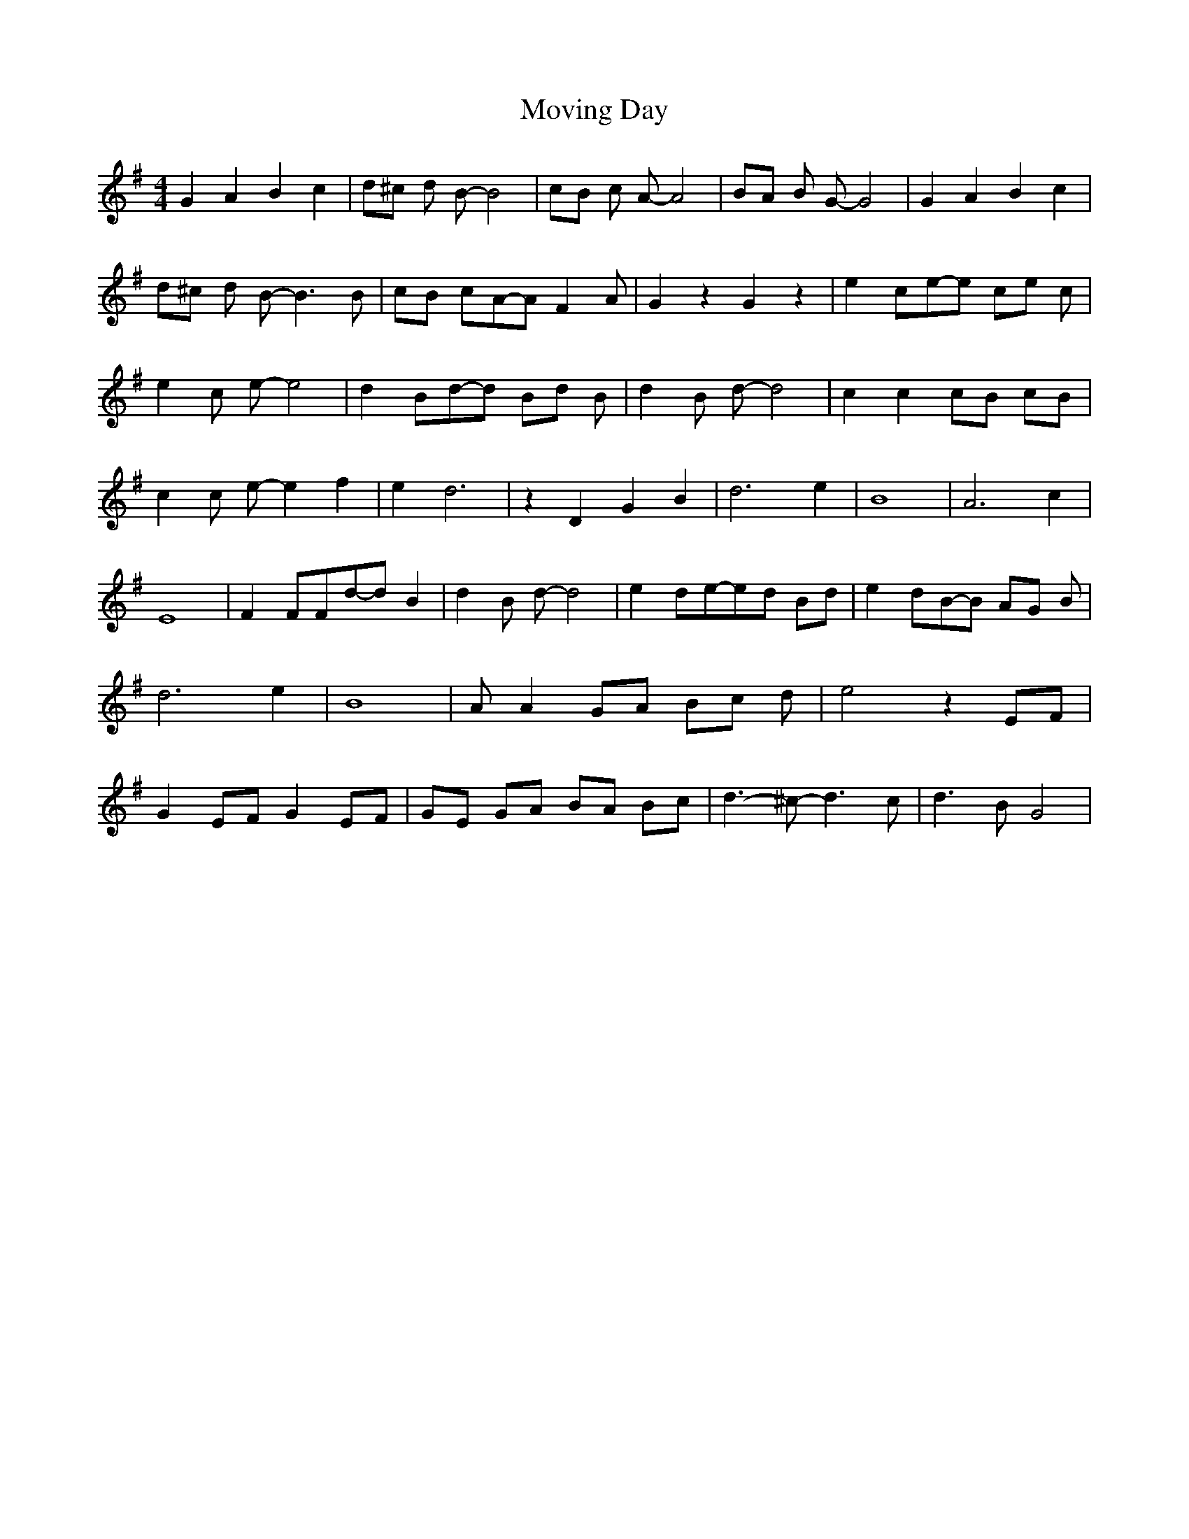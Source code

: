 % Generated more or less automatically by swtoabc by Erich Rickheit KSC
X:1
T:Moving Day
M:4/4
L:1/8
K:G
 G2 A2 B2 c2| d^c d B- B4| cB c A- A4| BA B G- G4| G2 A2 B2 c2| d^c d B- B3 B|\
 cB cA-A F2 A| G2 z2 G2 z2| e2 ce-e ce c| e2 c e- e4| d2 Bd-d Bd B|\
 d2 B d- d4| c2 c2 cB cB| c2 c e- e2 f2| e2 d6| z2 D2 G2 B2| d6 e2|\
 B8| A6 c2| E8| F2 FFd-d B2| d2 B d- d4| e2 de-e-d Bd| e2 dB-B AG B|\
 d6 e2| B8| A A2 GA Bc d| e4 z2 EF| G2 EF G2 EF| GE GA BA Bc| d3- ^c- d3- c-|\
 d3 B G4|

